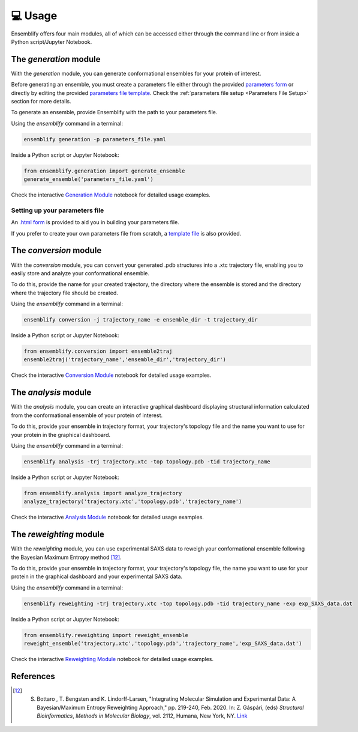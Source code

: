 .. _Usage:

💻 Usage
========

Ensemblify offers four main modules, all of which can be accessed either through the command line or from inside a Python script/Jupyter Notebook.

The `generation` module
-----------------------

With the `generation` module, you can generate conformational ensembles for your protein of interest.

Before generating an ensemble, you must create a parameters file either through the provided `parameters form <https://github.com/npfernandes/ensemblify/releases/download/v0.0.1-downloads/parameters_form.html>`_ or directly by editing the provided `parameters file template <docs/assets/parameters_template.yaml>`_. Check the :ref:`parameters file setup <Parameters File Setup>` section for more details.

To generate an ensemble, provide Ensemblify with the path to your parameters file.

Using the `ensemblify` command in a terminal:

.. code-block:: bash

    ensemblify generation -p parameters_file.yaml

Inside a Python script or Jupyter Notebook:

.. code-block:: python

    from ensemblify.generation import generate_ensemble
    generate_ensemble('parameters_file.yaml')

Check the interactive `Generation Module <examples/02_generation_module.ipynb>`_ notebook for detailed usage examples.

.. _Parameters File Setup:

Setting up your parameters file
^^^^^^^^^^^^^^^^^^^^^^^^^^^^^^^

An `.html form <https://github.com/npfernandes/ensemblify/releases/download/v0.0.1-downloads/parameters_form.html>`_ is provided to aid you in building your parameters file.

.. raw:: html

   <details>
   <summary>Parameters Form Preview</summary>

.. image:: ../assets/parameters_form_preview.svg

.. raw:: html

   </details>

If you prefer to create your own parameters file from scratch, a `template file <docs/assets/parameters_template.yaml>`_ is also provided.

The `conversion` module
-----------------------

With the `conversion` module, you can convert your generated .pdb structures into a .xtc trajectory file, enabling you to easily store and analyze your conformational ensemble.

To do this, provide the name for your created trajectory, the directory where the ensemble is stored and the directory where the trajectory file should be created.

Using the `ensemblify` command in a terminal:

.. code-block:: bash

    ensemblify conversion -j trajectory_name -e ensemble_dir -t trajectory_dir

Inside a Python script or Jupyter Notebook:

.. code-block:: python

    from ensemblify.conversion import ensemble2traj
    ensemble2traj('trajectory_name','ensemble_dir','trajectory_dir')

Check the interactive `Conversion Module <examples/03_conversion_module.ipynb>`_ notebook for detailed usage examples.

The `analysis` module
---------------------

With the `analysis` module, you can create an interactive graphical dashboard displaying structural information calculated from the conformational ensemble of your protein of interest.

To do this, provide your ensemble in trajectory format, your trajectory's topology file and the name you want to use for your protein in the graphical dashboard.

Using the `ensemblify` command in a terminal:

.. code-block:: bash

    ensemblify analysis -trj trajectory.xtc -top topology.pdb -tid trajectory_name

Inside a Python script or Jupyter Notebook:

.. code-block:: python

    from ensemblify.analysis import analyze_trajectory
    analyze_trajectory('trajectory.xtc','topology.pdb','trajectory_name')

Check the interactive `Analysis Module <examples/04_analysis_module.ipynb>`_ notebook for detailed usage examples.

The `reweighting` module
------------------------

With the `reweighting` module, you can use experimental SAXS data to reweigh your conformational ensemble following the Bayesian Maximum Entropy method [12]_.

To do this, provide your ensemble in trajectory format, your trajectory's topology file, the name you want to use for your protein in the graphical dashboard and your experimental SAXS data.

Using the `ensemblify` command in a terminal:

.. code-block:: bash

    ensemblify reweighting -trj trajectory.xtc -top topology.pdb -tid trajectory_name -exp exp_SAXS_data.dat

Inside a Python script or Jupyter Notebook:

.. code-block:: python

    from ensemblify.reweighting import reweight_ensemble
    reweight_ensemble('trajectory.xtc','topology.pdb','trajectory_name','exp_SAXS_data.dat')

Check the interactive `Reweighting Module <examples/05_reweighting_module.ipynb>`_ notebook for detailed usage examples. 

References
----------

.. [12] S. Bottaro , T. Bengsten and K. Lindorff-Larsen, "Integrating Molecular Simulation and Experimental Data: A Bayesian/Maximum Entropy Reweighting Approach," pp. 219-240, Feb. 2020. In: Z. Gáspári, (eds) *Structural Bioinformatics*, *Methods in Molecular Biology*, vol. 2112, Humana, New York, NY. `Link <https://doi.org/10.1007/978-1-0716-0270-6_15>`_ 
